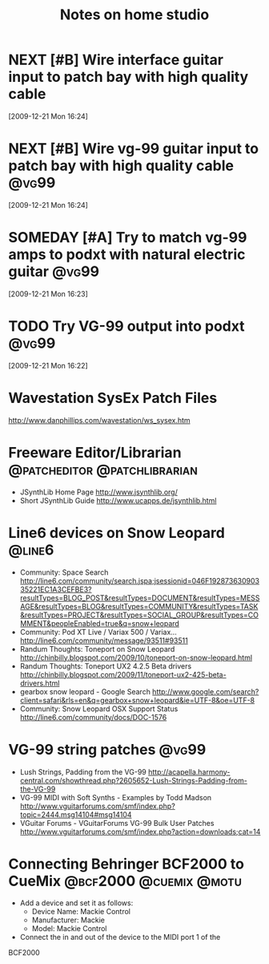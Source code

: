 #+TITLE: Notes on home studio
#+FILETAGS: @homestudio

* NEXT [#B] Wire interface guitar input to patch bay with high quality cable 
  :LOGBOOK:
  - State "NEXT"       from "TODO"       [2010-02-19 Fri 07:18]
  - State "TODO"       from ""           [2009-12-21 Mon 16:53]
  :END:
  :PROPERTIES:
  :ID:       8AA10686-BBBA-4816-A881-65AA3CF25029
  :END:
[2009-12-21 Mon 16:24]

* NEXT [#B] Wire vg-99 guitar input to patch bay with high quality cable :@vg99:
  :LOGBOOK:
  - State "NEXT"       from "TODO"       [2010-02-19 Fri 07:18]
  - State "TODO"       from "TODO"       [2009-12-21 Mon 16:53]
  - State "TODO"       from ""           [2009-12-21 Mon 16:53]
  :END:
  :PROPERTIES:
  :ID:       8F616F6A-5D00-421C-B4C9-BD7C97CD5288
  :END:
[2009-12-21 Mon 16:24]

* SOMEDAY [#A] Try to match vg-99 amps to podxt with natural electric guitar :@vg99:
  :LOGBOOK:
  - State "SOMEDAY"    from "STARTED"    [2012-03-29 Thu 10:37]
  - State "STARTED"    from "NEXT"       [2010-10-10 Sun 22:17]
  - State "NEXT"       from "TODO"       [2010-02-19 Fri 07:18]
  - State "TODO"       from ""           [2009-12-21 Mon 16:54]
  :END:
  :PROPERTIES:
  :ID:       41A3FC32-9EBB-40BA-91D1-882C718DE2D1
  :END:
[2009-12-21 Mon 16:23]

* TODO Try VG-99 output into podxt                                    :@vg99:
  :LOGBOOK:
  - State "TODO"       from ""           [2009-12-21 Mon 16:54]
  :END:
  :PROPERTIES:
  :ID:       4D35B109-F3F1-4428-B12E-A3F776D4E906
  :END:
[2009-12-21 Mon 16:22]

* Wavestation SysEx Patch Files
  http://www.danphillips.com/wavestation/ws_sysex.htm

* Freeware Editor/Librarian                    :@patcheditor:@patchlibrarian:
  - JSynthLib Home Page
    http://www.jsynthlib.org/
  - Short JSynthLib Guide
    http://www.ucapps.de/jsynthlib.html

* Line6 devices on Snow Leopard                                      :@line6:
  - Community: Space Search
    http://line6.com/community/search.jspa;jsessionid=046F19287363090335221EC1A3CEFBE3?resultTypes=BLOG_POST&resultTypes=DOCUMENT&resultTypes=MESSAGE&resultTypes=BLOG&resultTypes=COMMUNITY&resultTypes=TASK&resultTypes=PROJECT&resultTypes=SOCIAL_GROUP&resultTypes=COMMENT&peopleEnabled=true&q=snow+leopard
  - Community: Pod XT Live / Variax 500 / Variax...
    http://line6.com/community/message/93511#93511
  - Randum Thoughts: Toneport on Snow Leopard
    http://chinbilly.blogspot.com/2009/10/toneport-on-snow-leopard.html
  - Randum Thoughts: Toneport UX2 4.2.5 Beta drivers
    http://chinbilly.blogspot.com/2009/11/toneport-ux2-425-beta-drivers.html
  - gearbox snow leopard - Google Search
    http://www.google.com/search?client=safari&rls=en&q=gearbox+snow+leopard&ie=UTF-8&oe=UTF-8
  - Community: Snow Leopard OSX Support Status
    http://line6.com/community/docs/DOC-1576

* VG-99 string patches                                                :@vg99:
 - Lush Strings, Padding from the VG-99
   http://acapella.harmony-central.com/showthread.php?2605652-Lush-Strings-Padding-from-the-VG-99
 - VG-99 MIDI with Soft Synths - Examples by Todd Madson
   http://www.vguitarforums.com/smf/index.php?topic=2444.msg14104#msg14104
 - VGuitar Forums - VGuitarForums VG-99 Bulk User Patches
   http://www.vguitarforums.com/smf/index.php?action=downloads;cat=14

* Connecting Behringer BCF2000 to CueMix             :@bcf2000:@cuemix:@motu:
  - Add a device and set it as follows:
    - Device Name: Mackie Control
    - Manufacturer: Mackie
    - Model: Mackie Control
  - Connect the in and out of the device to the MIDI port 1 of the
  BCF2000

      
